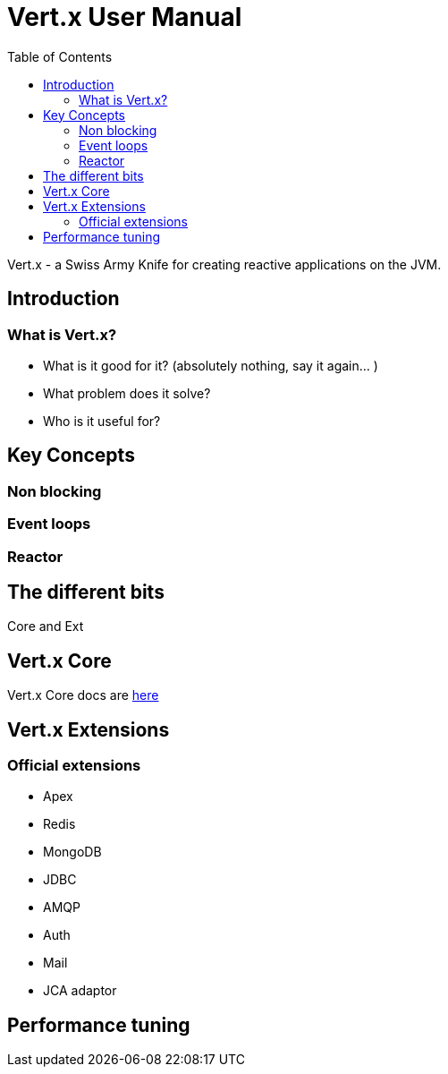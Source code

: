= Vert.x User Manual
:toc: right

Vert.x - a Swiss Army Knife for creating reactive applications on the JVM.

== Introduction

=== What is Vert.x?

* What is it good for it? (absolutely nothing, say it again... )
* What problem does it solve?
* Who is it useful for?

== Key Concepts

=== Non blocking

=== Event loops

=== Reactor

== The different bits

Core and Ext

== Vert.x Core

Vert.x Core docs are link:vertx-core/index.html[here]

== Vert.x Extensions

=== Official extensions

* Apex
* Redis
* MongoDB
* JDBC
* AMQP
* Auth
* Mail
* JCA adaptor

== Performance tuning





